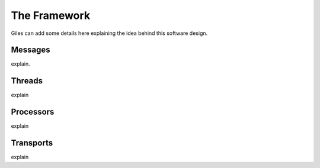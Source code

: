 =============
The Framework
=============

Giles can add some details here explaining the idea behind this software design.

Messages
---------------------------------------------------

explain.

Threads
---------------------------------------------------

explain

Processors
---------------------------------------------------

explain

Transports
---------------------------------------------------

explain